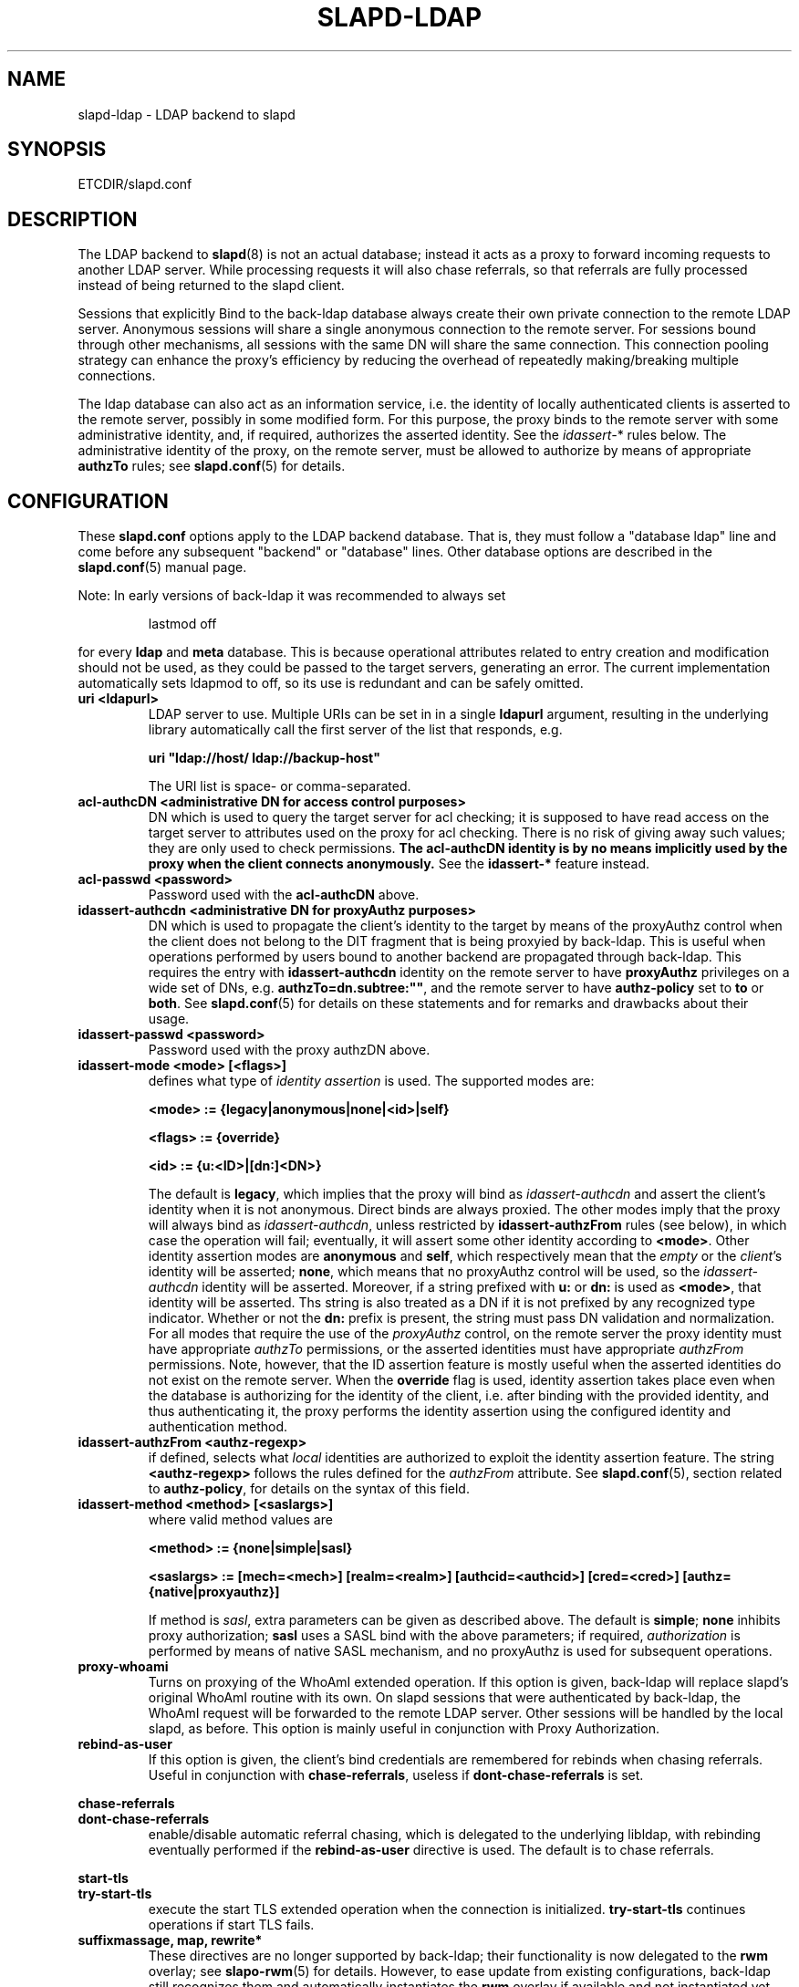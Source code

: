 .TH SLAPD-LDAP 5 "RELEASEDATE" "OpenLDAP LDVERSION"
.\" Copyright 1998-2005 The OpenLDAP Foundation All Rights Reserved.
.\" Copying restrictions apply.  See COPYRIGHT/LICENSE.
.\" $OpenLDAP$
.SH NAME
slapd-ldap \- LDAP backend to slapd
.SH SYNOPSIS
ETCDIR/slapd.conf
.SH DESCRIPTION
The LDAP backend to
.BR slapd (8)
is not an actual database; instead it acts as a proxy to forward incoming
requests to another LDAP server. While processing requests it will also
chase referrals, so that referrals are fully processed instead of being
returned to the slapd client.

Sessions that explicitly Bind to the back-ldap database always create their
own private connection to the remote LDAP server. Anonymous sessions will
share a single anonymous connection to the remote server. For sessions bound
through other mechanisms, all sessions with the same DN will share the
same connection. This connection pooling strategy can enhance the proxy's
efficiency by reducing the overhead of repeatedly making/breaking multiple
connections.

The ldap database can also act as an information service, i.e. the identity
of locally authenticated clients is asserted to the remote server, possibly
in some modified form.
For this purpose, the proxy binds to the remote server with some 
administrative identity, and, if required, authorizes the asserted identity.
See the 
.IR idassert- *
rules below.
The administrative identity of the proxy, on the remote server, must be 
allowed to authorize by means of appropriate
.B authzTo
rules; see 
.BR slapd.conf (5)
for details.

.SH CONFIGURATION
These
.B slapd.conf
options apply to the LDAP backend database.
That is, they must follow a "database ldap" line and come before any
subsequent "backend" or "database" lines.
Other database options are described in the
.BR slapd.conf (5)
manual page.
.LP
Note: In early versions of back-ldap it was recommended to always set
.LP
.RS
.nf
lastmod  off
.fi
.RE
.LP
for every
.B ldap
and
.B meta
database.
This is because operational attributes related to entry creation and
modification should not be used, as they could be passed to the target
servers, generating an error.
The current implementation automatically sets ldapmod to off, so its use
is redundant and can be safely omitted.
.TP
.B uri <ldapurl>
LDAP server to use.  Multiple URIs can be set in in a single
.B ldapurl
argument, resulting in the underlying library automatically 
call the first server of the list that responds, e.g. 

\fBuri "ldap://host/ ldap://backup-host"\fP

The URI list is space- or comma-separated.
.\".TP
.\".B server <hostport>
.\"Obsolete option; same as `uri ldap://<hostport>/'.
.TP
.B acl-authcDN "<administrative DN for access control purposes>"
DN which is used to query the target server for acl checking; it
is supposed to have read access on the target server to attributes used
on the proxy for acl checking.
There is no risk of giving away such values; they are only used to
check permissions.
.B The acl-authcDN identity is by no means implicitly used by the proxy 
.B when the client connects anonymously.
See the
.B idassert-*
feature instead.
.TP
.B acl-passwd <password>
Password used with the
.B 
acl-authcDN
above.
.TP
.B idassert-authcdn "<administrative DN for proxyAuthz purposes>"
DN which is used to propagate the client's identity to the target
by means of the proxyAuthz control when the client does not
belong to the DIT fragment that is being proxyied by back-ldap.
This is useful when operations performed by users bound to another 
backend are propagated through back-ldap.
This requires the entry with 
.B idassert-authcdn
identity on the remote server to have
.B proxyAuthz
privileges on a wide set of DNs, e.g.
.BR authzTo=dn.subtree:"" ,
and the remote server to have
.B authz-policy
set to 
.B to
or 
.BR both .
See 
.BR slapd.conf (5)
for details on these statements and for remarks and drawbacks about
their usage.
.TP
.B idassert-passwd <password>
Password used with the proxy authzDN above.
.TP
.B idassert-mode <mode> [<flags>]
defines what type of
.I identity assertion
is used.
The supported modes are:

\fB<mode> := {legacy|anonymous|none|<id>|self}\fP

\fB<flags> := {override}\fP

\fB<id> := {u:<ID>|[dn:]<DN>}\fP

The default is 
.BR legacy ,
which implies that the proxy will bind as
.I idassert-authcdn
and assert the client's identity when it is not anonymous.
Direct binds are always proxied.
The other modes imply that the proxy will always bind as 
.IR idassert-authcdn ,
unless restricted by
.BR idassert-authzFrom
rules (see below), in which case the operation will fail;
eventually, it will assert some other identity according to
.BR <mode> .
Other identity assertion modes are
.BR anonymous
and
.BR self ,
which respectively mean that the 
.I empty 
or the 
.IR client 's 
identity
will be asserted;
.BR none ,
which means that no proxyAuthz control will be used, so the
.I idassert-authcdn
identity will be asserted.
Moreover, if a string prefixed with
.B u:
or 
.B dn:
is used as 
.BR <mode> ,
that identity will be asserted.
Ths string is also treated as a DN if it is not prefixed
by any recognized type indicator.  Whether or not the 
.B dn: 
prefix is present, the string must pass DN validation and normalization.
For all modes that require the use of the
.I proxyAuthz 
control, on the remote server the proxy identity must have appropriate 
.I authzTo
permissions, or the asserted identities must have appropriate
.I authzFrom 
permissions.  Note, however, that the ID assertion feature is mostly 
useful when the asserted identities do not exist on the remote server.
When the 
.B override
flag is used, identity assertion takes place even when the database
is authorizing for the identity of the client, i.e. after binding
with the provided identity, and thus authenticating it, the proxy
performs the identity assertion using the configured identity and
authentication method.
.RE
.TP
.B idassert-authzFrom <authz-regexp>
if defined, selects what
.I local
identities are authorized to exploit the identity assertion feature.
The string
.B <authz-regexp>
follows the rules defined for the
.I authzFrom
attribute.
See 
.BR slapd.conf (5),
section related to
.BR authz-policy ,
for details on the syntax of this field.
.TP
.B idassert-method <method> [<saslargs>]
where valid method values are

\fB<method> := {none|simple|sasl}\fP

\fB<saslargs> := [mech=<mech>] [realm=<realm>] [authcid=<authcid>] [cred=<cred>] [authz={native|proxyauthz}]\fP

If method is 
.IR sasl ,
extra parameters can be given as described above.
The default is
.BR simple ;
.B none
inhibits proxy authorization;
.B sasl
uses a SASL bind with the above parameters; if required,
.I authorization
is performed by means of native SASL mechanism, and no proxyAuthz
is used for subsequent operations.
.RE
.TP
.B proxy-whoami
Turns on proxying of the WhoAmI extended operation. If this option is
given, back-ldap will replace slapd's original WhoAmI routine with its
own. On slapd sessions that were authenticated by back-ldap, the WhoAmI
request will be forwarded to the remote LDAP server. Other sessions will
be handled by the local slapd, as before. This option is mainly useful
in conjunction with Proxy Authorization.
.TP
.B rebind-as-user
If this option is given, the client's bind credentials are remembered
for rebinds when chasing referrals.  Useful in conjunction with
\fBchase-referrals\fP, useless if \fBdont-chase-referrals\fP is set.
.LP
.B chase-referrals
.br
.B dont-chase-referrals
.RS
enable/disable automatic referral chasing, which is delegated to the
underlying libldap, with rebinding eventually performed if the
\fBrebind-as-user\fP directive is used.  The default is to chase referrals.
.RE

.LP
.B start-tls
.br
.B try-start-tls
.RS
execute the start TLS extended operation when the connection is initialized.
\fBtry-start-tls\fP continues operations if start TLS fails.
.RE




.TP
.\".B suffixmassage <suffix> <massaged (remote) suffix>
.\"DNs ending with <suffix> in a request are changed to end with <remote
.\"suffix> before sending the request to the remote server, and <remote
.\"suffix> in the results are changed back to <suffix> before returning
.\"them to the client.
.\"The <suffix> field must be defined as a valid suffix
.\"for the current database.
.\".TP
.\".B map "{attribute | objectclass} [<local name> | *] {<foreign name> | *}"
.\"Map attribute names and object classes from the foreign server to
.\"different values on the local slapd.
.\"The reason is that some attributes might not be part of the local
.\"slapd's schema, some attribute names might be different but serve the
.\"same purpose, etc.
.\"If local or foreign name is `*', the name is preserved.
.\"If local name is omitted, the foreign name is removed.
.\"Unmapped names are preseved if both local and foreign name are `*',
.\"and removed if local name is omitted and foreign name is `*'.
.\".TP
.\".B rewrite*
.\"The rewrite options are described in the "REWRITING" section of the
.\".BR slapd-meta (5)
.\"manual page.
.TP
.B suffixmassage, map, rewrite*
These directives are no longer supported by back-ldap; their 
functionality is now delegated to the
.B rwm
overlay; see
.BR slapo-rwm (5)
for details.
However, to ease update from existing configurations, back-ldap still 
recognizes them and automatically instantiates the
.B rwm
overlay if available and not instantiated yet.
This behavior may change in the future.
.\".SH EXAMPLES
.\"The following directives map the object class `groupOfNames' to
.\"the object class `groupOfUniqueNames' and the attribute type
.\"`member' to the attribute type `uniqueMember':
.\".LP
.\".RS
.\".nf
.\"map objectclass groupOfNames groupOfUniqueNames
.\"map attribute uniqueMember member
.\".fi
.\".RE
.\".LP
.\"This presents a limited attribute set from the foreign
.\"server:
.\".LP
.\".RS
.\".nf
.\"map attribute cn *
.\"map attribute sn *
.\"map attribute manager *
.\"map attribute description *
.\"map attribute *
.\".fi
.\".RE
.\".LP
.\"These lines map cn, sn, manager, and description to themselves, and 
.\"any other attribute gets "removed" from the object before it is sent 
.\"to the client (or sent up to the LDAP server).  This is obviously a 
.\"simplistic example, but you get the point.
.SH PROXY CACHE OVERLAY
The proxy cache overlay 
allows caching of LDAP search requests (queries) in a local database.
See 
.BR slapo-pcache (5)
for details.
.SH FILES
.TP
ETCDIR/slapd.conf
default slapd configuration file
.SH SEE ALSO
.BR slapd.conf (5),
.BR slapd\-meta (5),
.BR slapo\-pcache (5),
.BR slapo\-rwm (5),
.BR slapd (8),
.BR ldap (3).
.SH AUTHOR
Howard Chu, with enhancements by Pierangelo Masarati 
